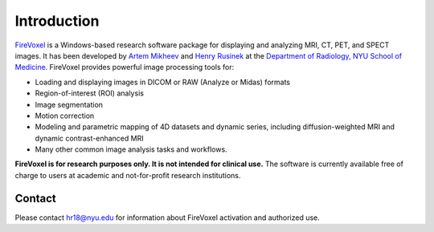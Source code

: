 ============
Introduction
============

`FireVoxel <https://wp.nyu.edu/firevoxel/>`_
is a Windows-based research software package
for displaying and analyzing MRI, CT, PET, and SPECT images.
It has been developed by
`Artem Mikheev <https://www.linkedin.com/in/artemmikheev>`_ and
`Henry Rusinek <https://med.nyu.edu/faculty/henry-rusinek>`_ at the
`Department of Radiology, NYU School of Medicine
<https://med.nyu.edu/radiology/department-radiology>`_.
FireVoxel provides powerful image processing tools for:

* Loading and displaying images in DICOM or RAW (Analyze or Midas) formats
* Region-of-interest (ROI) analysis
* Image segmentation
* Motion correction
* Modeling and parametric mapping of 4D datasets and dynamic series,
  including diffusion-weighted MRI and dynamic contrast-enhanced MRI
* Many other common image analysis tasks and workflows.


**FireVoxel is for research purposes only. It is not intended for clinical use.**
The software is currently available free of charge to users at academic
and not-for-profit research institutions.

Contact
-------

Please contact hr18@nyu.edu for information about FireVoxel activation
and authorized use.